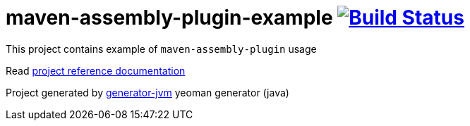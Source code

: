 = maven-assembly-plugin-example image:https://travis-ci.org/daggerok/maven-assembly-plugin-example.svg?branch=master["Build Status", link="https://travis-ci.org/daggerok/maven-assembly-plugin-example"]

//tag::content[]

This project contains example of `maven-assembly-plugin` usage

Read link:https://daggerok.github.io/maven-assembly-plugin-example[project reference documentation]

Project generated by link:https://github.com/daggerok/generator-jvm/[generator-jvm] yeoman generator (java)

//end::content[]

